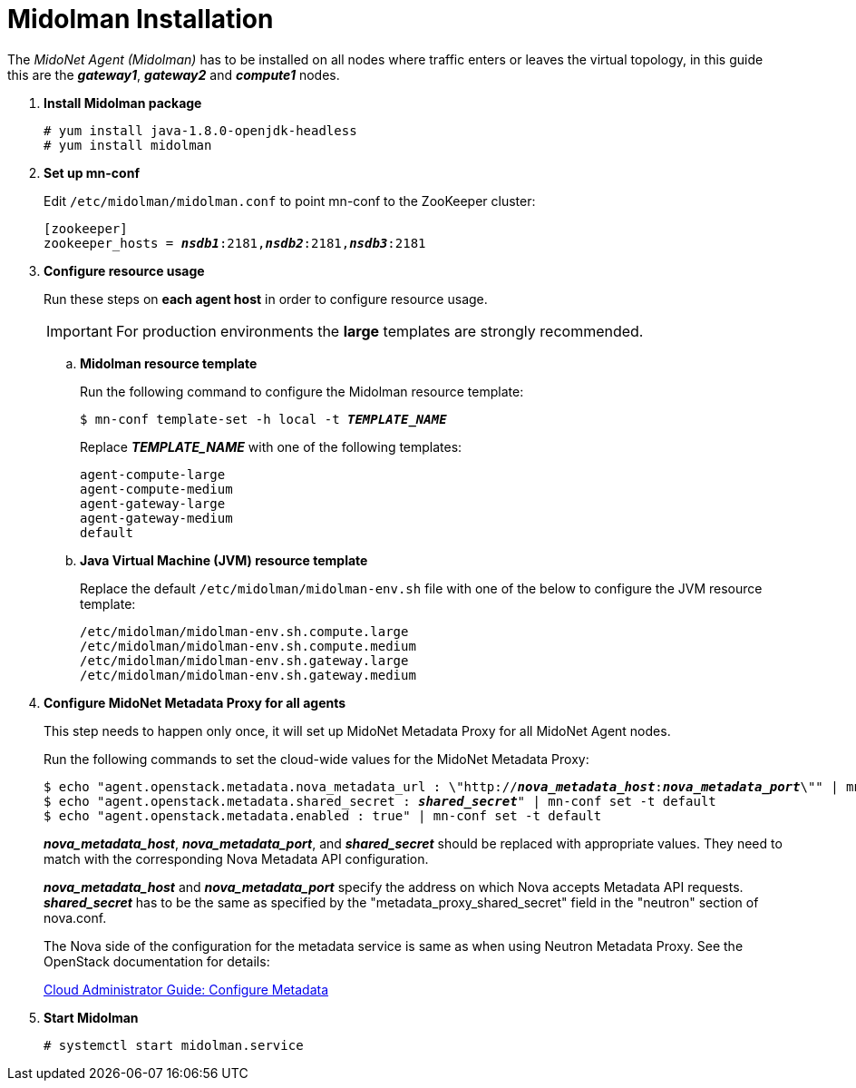 = Midolman Installation

The _MidoNet Agent (Midolman)_ has to be installed on all nodes where traffic
enters or leaves the virtual topology, in this guide this are the *_gateway1_*,
*_gateway2_* and *_compute1_* nodes.

. *Install Midolman package*
+
====
[source]
----
# yum install java-1.8.0-openjdk-headless
# yum install midolman
----
====

. *Set up mn-conf*
+
====
Edit `/etc/midolman/midolman.conf` to point mn-conf to the ZooKeeper cluster:

[source,subs="quotes"]
----
[zookeeper]
zookeeper_hosts = *_nsdb1_*:2181,*_nsdb2_*:2181,*_nsdb3_*:2181
----
====

. *Configure resource usage*
+
====
Run these steps on *each agent host* in order to configure resource usage.

[IMPORTANT]
For production environments the *large* templates are strongly recommended.

.. *Midolman resource template*
+
Run the following command to configure the Midolman resource template:
+
[source,subs="specialcharacters,quotes"]
----
$ mn-conf template-set -h local -t *_TEMPLATE_NAME_*
----
+
Replace *_TEMPLATE_NAME_* with one of the following templates:
+
[source,subs="specialcharacters,quotes"]
----
agent-compute-large
agent-compute-medium
agent-gateway-large
agent-gateway-medium
default
----

.. *Java Virtual Machine (JVM) resource template*
+
Replace the default `/etc/midolman/midolman-env.sh` file with one of the below
to configure the JVM resource template:
+
[source,subs="specialcharacters,quotes"]
----
/etc/midolman/midolman-env.sh.compute.large
/etc/midolman/midolman-env.sh.compute.medium
/etc/midolman/midolman-env.sh.gateway.large
/etc/midolman/midolman-env.sh.gateway.medium
----
====

. *Configure MidoNet Metadata Proxy for all agents*
+
====
This step needs to happen only once, it will set up MidoNet Metadata Proxy
for all MidoNet Agent nodes.

Run the following commands to set the cloud-wide values for the MidoNet
Metadata Proxy:

[source,subs="specialcharacters,quotes"]
----
$ echo "agent.openstack.metadata.nova_metadata_url : \"http://**_nova_metadata_host_**:**_nova_metadata_port_**\"" | mn-conf set -t default
$ echo "agent.openstack.metadata.shared_secret : *_shared_secret_*" | mn-conf set -t default
$ echo "agent.openstack.metadata.enabled : true" | mn-conf set -t default
----

*_nova_metadata_host_*, *_nova_metadata_port_*, and *_shared_secret_* should be
replaced with appropriate values. They need to match with the corresponding Nova
Metadata API configuration.

*_nova_metadata_host_* and *_nova_metadata_port_* specify the address on which
Nova accepts Metadata API requests. *_shared_secret_* has to be the same as
specified by the "metadata_proxy_shared_secret" field in the "neutron" section
of nova.conf.

The Nova side of the configuration for the metadata service is same as when
using Neutron Metadata Proxy. See the OpenStack documentation for details:

http://docs.openstack.org/admin-guide-cloud/networking_config-identity.html#configure-metadata[Cloud Administrator Guide: Configure Metadata]
====

. *Start Midolman*
+
====
[source]
----
# systemctl start midolman.service
----
====
